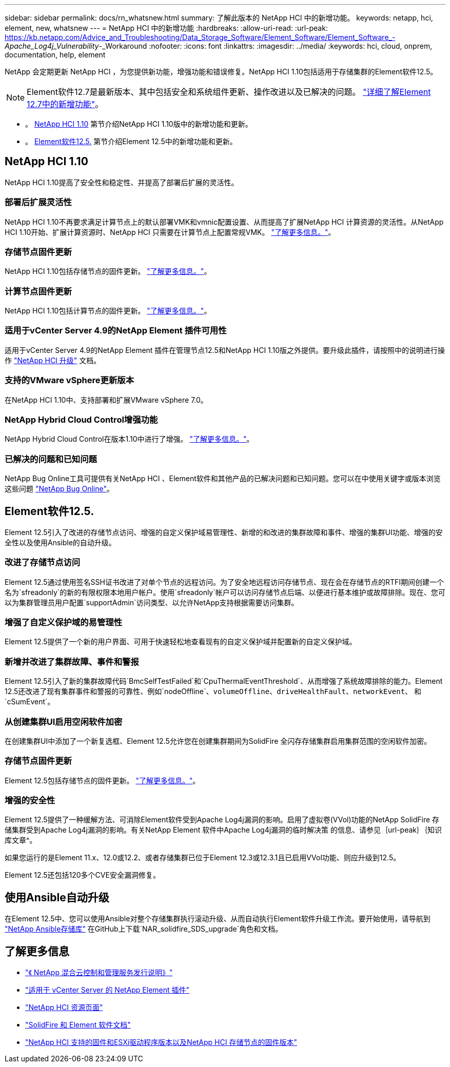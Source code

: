 ---
sidebar: sidebar 
permalink: docs/rn_whatsnew.html 
summary: 了解此版本的 NetApp HCI 中的新增功能。 
keywords: netapp, hci, element, new, whatsnew 
---
= NetApp HCI 中的新增功能
:hardbreaks:
:allow-uri-read: 
:url-peak: https://kb.netapp.com/Advice_and_Troubleshooting/Data_Storage_Software/Element_Software/Element_Software_-_Apache_Log4j_Vulnerability_-_Workaround
:nofooter: 
:icons: font
:linkattrs: 
:imagesdir: ../media/
:keywords: hci, cloud, onprem, documentation, help, element


[role="lead"]
NetApp 会定期更新 NetApp HCI ，为您提供新功能，增强功能和错误修复。NetApp HCI 1.10包括适用于存储集群的Element软件12.5。


NOTE: Element软件12.7是最新版本、其中包括安全和系统组件更新、操作改进以及已解决的问题。 https://docs.netapp.com/us-en/element-software/concepts/concept_rn_whats_new_element.html["详细了解Element 12.7中的新增功能"^]。

* 。 <<NetApp HCI 1.10>> 第节介绍NetApp HCI 1.10版中的新增功能和更新。
* 。 <<Element软件12.5.>> 第节介绍Element 12.5中的新增功能和更新。




== NetApp HCI 1.10

NetApp HCI 1.10提高了安全性和稳定性、并提高了部署后扩展的灵活性。



=== 部署后扩展灵活性

NetApp HCI 1.10不再要求满足计算节点上的默认部署VMK和vmnic配置设置、从而提高了扩展NetApp HCI 计算资源的灵活性。从NetApp HCI 1.10开始、扩展计算资源时、NetApp HCI 只需要在计算节点上配置常规VMK。 link:task_nde_supported_net_changes.html["了解更多信息。"]。



=== 存储节点固件更新

NetApp HCI 1.10包括存储节点的固件更新。 link:rn_relatedrn.html#storage-firmware["了解更多信息。"]。



=== 计算节点固件更新

NetApp HCI 1.10包括计算节点的固件更新。 link:rn_relatedrn.html#compute-firmware["了解更多信息。"]。



=== 适用于vCenter Server 4.9的NetApp Element 插件可用性

适用于vCenter Server 4.9的NetApp Element 插件在管理节点12.5和NetApp HCI 1.10版之外提供。要升级此插件，请按照中的说明进行操作 link:concept_hci_upgrade_overview.html["NetApp HCI 升级"] 文档。



=== 支持的VMware vSphere更新版本

在NetApp HCI 1.10中、支持部署和扩展VMware vSphere 7.0。



=== NetApp Hybrid Cloud Control增强功能

NetApp Hybrid Cloud Control在版本1.10中进行了增强。 link:https://kb.netapp.com/Advice_and_Troubleshooting/Data_Storage_Software/Management_services_for_Element_Software_and_NetApp_HCI/Management_Services_Release_Notes["了解更多信息。"^]。



=== 已解决的问题和已知问题

NetApp Bug Online工具可提供有关NetApp HCI 、Element软件和其他产品的已解决问题和已知问题。您可以在中使用关键字或版本浏览这些问题 https://mysupport.netapp.com/site/products/all/details/netapp-hci/bugsonline-tab["NetApp Bug Online"^]。



== Element软件12.5.

Element 12.5引入了改进的存储节点访问、增强的自定义保护域易管理性、新增的和改进的集群故障和事件、增强的集群UI功能、增强的安全性以及使用Ansible的自动升级。



=== 改进了存储节点访问

Element 12.5通过使用签名SSH证书改进了对单个节点的远程访问。为了安全地远程访问存储节点、现在会在存储节点的RTFI期间创建一个名为`sfreadonly`的新的有限权限本地用户帐户。使用`sfreadonly`帐户可以访问存储节点后端、以便进行基本维护或故障排除。现在、您可以为集群管理员用户配置`supportAdmin`访问类型、以允许NetApp支持根据需要访问集群。



=== 增强了自定义保护域的易管理性

Element 12.5提供了一个新的用户界面、可用于快速轻松地查看现有的自定义保护域并配置新的自定义保护域。



=== 新增并改进了集群故障、事件和警报

Element 12.5引入了新的集群故障代码`BmcSelfTestFailed`和`CpuThermalEventThreshold`、从而增强了系统故障排除的能力。Element 12.5还改进了现有集群事件和警报的可靠性、例如`nodeOffline`、`volumeOffline`、`driveHealthFault`、`networkEvent`、 和`cSumEvent`。



=== 从创建集群UI启用空闲软件加密

在创建集群UI中添加了一个新复选框、Element 12.5允许您在创建集群期间为SolidFire 全闪存存储集群启用集群范围的空闲软件加密。



=== 存储节点固件更新

Element 12.5包括存储节点的固件更新。 link:https://docs.netapp.com/us-en/element-software/concepts/concept_rn_relatedrn_element.html#storage-firmware["了解更多信息。"^]。



=== 增强的安全性

Element 12.5提供了一种缓解方法、可消除Element软件受到Apache Log4j漏洞的影响。启用了虚拟卷(VVol)功能的NetApp SolidFire 存储集群受到Apache Log4j漏洞的影响。有关NetApp Element 软件中Apache Log4j漏洞的临时解决策 的信息、请参见｛url-peak｝｛知识库文章^。

如果您运行的是Element 11.x、12.0或12.2、或者存储集群已位于Element 12.3或12.3.1且已启用VVol功能、则应升级到12.5。

Element 12.5还包括120多个CVE安全漏洞修复。



== 使用Ansible自动升级

在Element 12.5中、您可以使用Ansible对整个存储集群执行滚动升级、从而自动执行Element软件升级工作流。要开始使用，请导航到 https://github.com/NetApp-Automation["NetApp Ansible存储库"^] 在GitHub上下载`NAR_solidfire_SDS_upgrade`角色和文档。

[discrete]
== 了解更多信息

* https://kb.netapp.com/Advice_and_Troubleshooting/Data_Storage_Software/Management_services_for_Element_Software_and_NetApp_HCI/Management_Services_Release_Notes["《 NetApp 混合云控制和管理服务发行说明》"^]
* https://docs.netapp.com/us-en/vcp/index.html["适用于 vCenter Server 的 NetApp Element 插件"^]
* https://www.netapp.com/us/documentation/hci.aspx["NetApp HCI 资源页面"^]
* https://docs.netapp.com/us-en/element-software/index.html["SolidFire 和 Element 软件文档"^]
* link:firmware_driver_versions.html["NetApp HCI 支持的固件和ESXi驱动程序版本以及NetApp HCI 存储节点的固件版本"]

